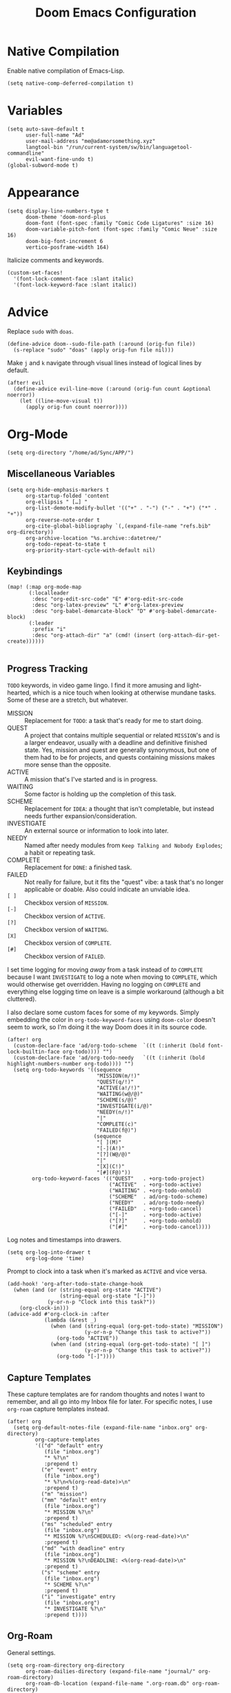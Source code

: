 #+title: Doom Emacs Configuration
#+property: header-args :tangle yes
#+auto_tangle: t

* Native Compilation
Enable native compilation of Emacs-Lisp.
#+begin_src elisp
(setq native-comp-deferred-compilation t)
#+end_src
* Variables
#+begin_src elisp
(setq auto-save-default t
      user-full-name "Ad"
      user-mail-address "me@adamorsomething.xyz"
      langtool-bin "/run/current-system/sw/bin/languagetool-commandline"
      evil-want-fine-undo t)
(global-subword-mode t)
#+end_src
* Appearance
#+begin_src elisp
(setq display-line-numbers-type t
      doom-theme 'doom-nord-plus
      doom-font (font-spec :family "Comic Code Ligatures" :size 16)
      doom-variable-pitch-font (font-spec :family "Comic Neue" :size 16)
      doom-big-font-increment 6
      vertico-posframe-width 164)
#+end_src

Italicize comments and keywords.
#+begin_src elisp
(custom-set-faces!
  '(font-lock-comment-face :slant italic)
  '(font-lock-keyword-face :slant italic))
#+end_src
* Advice
Replace =sudo= with =doas=.
#+begin_src elisp
(define-advice doom--sudo-file-path (:around (orig-fun file))
  (s-replace "sudo" "doas" (apply orig-fun file nil)))
#+end_src

Make ~j~ and ~k~ navigate through visual lines instead of logical lines by default.
#+begin_src elisp
(after! evil
  (define-advice evil-line-move (:around (orig-fun count &optional noerror))
    (let ((line-move-visual t))
      (apply orig-fun count noerror))))
#+end_src
* Org-Mode
#+begin_src elisp
(setq org-directory "/home/ad/Sync/APP/")
#+end_src
** Miscellaneous Variables
#+begin_src elisp
(setq org-hide-emphasis-markers t
      org-startup-folded 'content
      org-ellipsis " […] "
      org-list-demote-modify-bullet '(("+" . "-") ("-" . "+") ("*" . "+"))
      org-reverse-note-order t
      org-cite-global-bibliography `(,(expand-file-name "refs.bib" org-directory))
      org-archive-location "%s.archive::datetree/"
      org-todo-repeat-to-state t
      org-priority-start-cycle-with-default nil)
#+end_src
** Keybindings
#+begin_src elisp
(map! (:map org-mode-map
       (:localleader
        :desc "org-edit-src-code" "E" #'org-edit-src-code
        :desc "org-latex-preview" "L" #'org-latex-preview
        :desc "org-babel-demarcate-block" "D" #'org-babel-demarcate-block)
       (:leader
        :prefix "i"
        :desc "org-attach-dir" "a" (cmd! (insert (org-attach-dir-get-create))))))

#+end_src
** Progress Tracking
=TODO= keywords, in video game lingo. I find it more amusing and light-hearted, which is a nice touch when looking at otherwise mundane tasks. Some of these are a stretch, but whatever.

+ MISSION :: Replacement for =TODO=: a task that's ready for me to start doing.
+ QUEST :: A project that contains multiple sequential or related =MISSION='s and is a larger endeavor, usually with a deadline and definitive finished state. Yes, mission and quest are generally synonymous, but one of them had to be for projects, and quests containing missions makes more sense than the opposite.
+ ACTIVE :: A mission that's I've started and is in progress.
+ WAITING :: Some factor is holding up the completion of this task.
+ SCHEME :: Replacement for =IDEA=: a thought that isn't completable, but instead needs further expansion/consideration.
+ INVESTIGATE :: An external source or information to look into later.
+ NEEDY :: Named after needy modules from =Keep Talking and Nobody Explodes=; a habit or repeating task.
+ COMPLETE :: Replacement for =DONE=: a finished task.
+ FAILED :: Not really for failure, but it fits the "quest" vibe: a task that's no longer applicable or doable. Also could indicate an unviable idea.
+ =[ ]= :: Checkbox version of =MISSION=.
+ =[-]= :: Checkbox version of =ACTIVE=.
+ =[?]= :: Checkbox version of =WAITING=.
+ =[X]= :: Checkbox version of =COMPLETE=.
+ =[#]= :: Checkbox version of =FAILED=.

I set time logging for moving /away/ from a task instead of /to/ =COMPLETE= because I want =INVESTIGATE= to log a note when moving to =COMPLETE=, which would otherwise get overridden. Having no logging on =COMPLETE= and everything else logging time on leave is a simple workaround (although a bit cluttered).

I also declare some custom faces for some of my keywords. Simply embedding the color in ~org-todo-keyword-faces~ using ~doom-color~ doesn't seem to work, so I'm doing it the way Doom does it in its source code.

#+begin_src elisp
(after! org
  (custom-declare-face 'ad/org-todo-scheme  `((t (:inherit (bold font-lock-builtin-face org-todo)))) "")
  (custom-declare-face 'ad/org-todo-needy   `((t (:inherit (bold highlight-numbers-number org-todo)))) "")
  (setq org-todo-keywords '((sequence
                             "MISSION(m/!)"
                             "QUEST(q/!)"
                             "ACTIVE(a!/!)"
                             "WAITING(w@/@)"
                             "SCHEME(s/@)"
                             "INVESTIGATE(i/@)"
                             "NEEDY(n/!)"
                             "|"
                             "COMPLETE(c)"
                             "FAILED(f@)")
                            (sequence
                             "[ ](M)"
                             "[-](A!)"
                             "[?](W@/@)"
                             "|"
                             "[X](C!)"
                             "[#](F@)"))
        org-todo-keyword-faces '(("QUEST"   . +org-todo-project)
                                 ("ACTIVE"  . +org-todo-active)
                                 ("WAITING" . +org-todo-onhold)
                                 ("SCHEME"  . ad/org-todo-scheme)
                                 ("NEEDY"   . ad/org-todo-needy)
                                 ("FAILED"  . +org-todo-cancel)
                                 ("[-]"     . +org-todo-active)
                                 ("[?]"     . +org-todo-onhold)
                                 ("[#]"     . +org-todo-cancel))))
#+end_src

Log notes and timestamps into drawers.
      #+begin_src elisp
(setq org-log-into-drawer t
      org-log-done 'time)
#+end_src

Prompt to clock into a task when it's marked as =ACTIVE= and vice versa.
#+begin_src elisp
(add-hook! 'org-after-todo-state-change-hook
  (when (and (or (string-equal org-state "ACTIVE")
                 (string-equal org-state "[-]"))
             (y-or-n-p "Clock into this task?"))
    (org-clock-in)))
(advice-add #'org-clock-in :after
            (lambda (&rest _)
              (when (and (string-equal (org-get-todo-state) "MISSION")
                         (y-or-n-p "Change this task to active?"))
                (org-todo "ACTIVE"))
              (when (and (string-equal (org-get-todo-state) "[ ]")
                         (y-or-n-p "Change this task to active?"))
                (org-todo "[-]"))))
#+end_src
** Capture Templates
These capture templates are for random thoughts and notes I want to remember, and all go into my Inbox file for later. For specific notes, I use ~org-roam~ capture templates instead.

#+begin_src elisp
(after! org
  (setq org-default-notes-file (expand-file-name "inbox.org" org-directory)
         org-capture-templates
         '(("d" "default" entry
            (file "inbox.org")
            "* %?\n"
            :prepend t)
           ("e" "event" entry
            (file "inbox.org")
            "* %?\n<%(org-read-date)>\n"
            :prepend t)
           ("m" "mission")
           ("mm" "default" entry
            (file "inbox.org")
            "* MISSION %?\n"
            :prepend t)
           ("ms" "scheduled" entry
            (file "inbox.org")
            "* MISSION %?\nSCHEDULED: <%(org-read-date)>\n"
            :prepend t)
           ("md" "with deadline" entry
            (file "inbox.org")
            "* MISSION %?\nDEADLINE: <%(org-read-date)>\n"
            :prepend t)
           ("s" "scheme" entry
            (file "inbox.org")
            "* SCHEME %?\n"
            :prepend t)
           ("i" "investigate" entry
            (file "inbox.org")
            "* INVESTIGATE %?\n"
            :prepend t))))
#+end_src
** Org-Roam
General settings.
#+begin_src elisp
(setq org-roam-directory org-directory
      org-roam-dailies-directory (expand-file-name "journal/" org-roam-directory)
      org-roam-db-location (expand-file-name ".org-roam.db" org-roam-directory)
      +org-roam-open-buffer-on-find-file nil)
#+end_src
*** File Types
Each subdirectory in my ~org-directory~ corresponds to a "type" of ~org-roam~ note. These code snippets integrate my file types into ~org-roam~ nicely.

Define an associative list for the names of each subdirectory to their respective icon. You could also simply use the subdirectory name alone, but I like having some pretty icons as well. Given the subdirectory name, fetching the icon is as simple as using the ~assoc~ function. ~nil~ is my Inbox file, which is the only file that resides in the root ~org-roam-directory~.
#+begin_src elisp
(defvar ad/org-roam-icons
  '(("fc"      . "🎴")
    ("gtd"     . "🗓")
    ("journal" . "📖")
    ("log"     . "🗃")
    ("outline" . "📂")
    ("ref"     . "📚")
    ("work"    . "✏")
    ("zettel"  . "🗒")
    (nil       . "📥")))
#+end_src

Defining a custom method is how ~org-roam~ allows you to add custom properties to ~org-roam-node-display-template~, which controls the format of functions like ~org-roam-find-file~. I copied the extra font stuff from Doom's default setting for this variable, since I don't really understand how the font stuff works. This code partially comes from =hlissner='s own private configuration, as well as some of Doom's defaults. See the documentation of ~org-roam-node-display-template~ for more information. This has to run after ~org-roam~ loads, else it errors out from the method definition.
#+begin_src elisp
(after! org-roam
  (cl-defmethod org-roam-node-doom-prefix ((node org-roam-node))
    (cdr (assoc (org-roam-node-doom-type node)
                ad/org-roam-icons)))
  (setq org-roam-node-display-template #("${doom-prefix} ${doom-hierarchy:96} ${todo:8} ${doom-type:12} ${doom-tags:24}" 20 35
                                         (face font-lock-keyword-face)
                                         36 51
                                         (face org-tag))))
#+end_src

I have my titles in my ~org-roam~ file names, as well as the timestamp of creation (which helps serve as a unique file name). I like to automatically have the file name titles in sync with the ~org-mode~ titles, which the following custom function does. I then add it as a hook to run right after save, since the ~org-roam~ values don't get updated before save. It first ensures that it's a file in a folder with managed file names, and then does some string parsing and whatnot to get a new file name, before running the Doom function to rename the file. I've found the Doom function works the best with Doom Emacs, since it's functionally equivalent to the interactive keybinding to move a file, which is what it should be. Keeps everything running smoothly.
#+begin_src elisp
(defun ad/update-roam-filename ()
  "Update org-roam file names when their titles change."
  (interactive)
  (when (and (org-roam-file-p)
             (-contains-p '("fc" "log" "outline" "ref" "work" "zettel") (f-filename (f-parent buffer-file-name))))
    (let ((new-file-location
          (concat
           (file-name-directory buffer-file-name)
           (s-replace-regexp "^\\([0-9]\\{14\\}\\).*" "\\1" (file-name-base buffer-file-name))
           "-"
           (-> (org-roam-node-at-point)
               (org-roam-node-file-title)
               (org-roam-node-from-title-or-alias)
               (org-roam-node-slug))
           ".org")))
      (unless (string-equal buffer-file-name new-file-location)
        (doom/move-this-file new-file-location)))))
(add-hook 'after-save-hook #'ad/update-roam-filename)
#+end_src
*** Capture Templates
In some templates, I fill in the ~org-attach~ directory automatically, useful for things like export paths for =gnuplot= or =graphviz=. However, by default, there's no function that both creates the directory and returns it; ~org-attach-dir-get-create~ doesn't accept an ID parameter, and the ID technically doesn't exist in the capture template, since it doesn't have an associated file until its initial save. No other method accepts an ID parameter /and/ creates the directory, so here's a simple one to fill my need.
#+begin_src elisp
(defun ad/org-attach-dir-get-create (id)
  "Return existing or new directory associated with the given ID."
  (let ((attach-dir (org-attach-dir-from-id id)))
    (unless (file-directory-p attach-dir)
      (make-directory attach-dir t))
    attach-dir))
#+end_src

This is just used to automagically get the HTML title of a URL, used in my website capture template.
#+begin_src elisp
(defun ad/get-html-title (url)
  "Retrieve a URL and return the HTML title. "
  (with-current-buffer (url-retrieve-synchronously url)
    (goto-char (point-min))
    (re-search-forward "<title>\\([^<]*\\)</title>")
    (match-string 1)))
#+end_src

Just a different capture template for each different "type" of note. I do define a short helper function to avoid having to type out the expression for my templates directory over and over again. Otherwise, nothing too interesting going on. For assorted thoughts and tasks, I use normal ~org-mode~ capture templates into my Inbox instead.
#+begin_src elisp
(defun ad/roam-template-path (template)
  "Given a template name, return the org-roam template path."
  (expand-file-name (concat template ".org")
                    (expand-file-name "template/" org-roam-directory)))
(setq org-roam-capture-templates
      `(("f" "fc" plain
         (file ,(ad/roam-template-path "fc"))
         :target (file "fc/%<%Y%m%d%H%M%S>-${slug}.org")
         :unnarrowed t)
        ("l" "log" plain
         (file ,(ad/roam-template-path "log"))
         :target (file "log/%<%Y%m%d%H%M%S>-${slug}.org")
         :unnarrowed t)
        ("o" "outline" plain
         (file ,(ad/roam-template-path "outline"))
         :target (file "outline/%<%Y%m%d%H%M%S>-${slug}.org")
         :unnarrowed t)
        ("r" "ref")
        ("rw" "website" plain
         (file ,(ad/roam-template-path "website"))
         :target (file "ref/%<%Y%m%d%H%M%S>-${slug}.org")
         :unnarrowed t)
        ("rc" "citekey" plain
         (file ,(ad/roam-template-path "citekey"))
         :target (file "ref/%<%Y%m%d%H%M%S>-${slug}.org")
         :unnarrowed t)
        ("w" "work")
        ("ww" "default" plain
         (file ,(ad/roam-template-path "work"))
         :target (file "work/%<%Y%m%d%H%M%S>-${slug}.org")
         :unnarrowed t)
        ("wl" "lab report" plain
         (file ,(ad/roam-template-path "lab-report"))
         :target (file "work/%<%Y%m%d%H%M%S>-${slug}.org")
         :unnarrowed t)
        ("z" "zettel" plain
         (file ,(ad/roam-template-path "zettel"))
         :target (file "zettel/%<%Y%m%d%H%M%S>-${slug}.org")
         :unnarrowed t)))
#+end_src
*** Dailies/Journals
My dailies are the same as my journal entries; this just defines a capture template and some default contents for each file.
#+begin_src elisp
(setq org-roam-dailies-capture-templates
      `(("d" "default" entry
         (file "template/journal.org")
         :target (file+head
                  "%<%Y-%m-%d>.org"
                  "#+title: %<%Y-%m-%d %a>\n\n")
         :clock-in
         :clock-resume)))

#+end_src
*** Org-Roam-UI
=Org-Roam-UI= is a really cool visualization of ~org-roam~, that unfortunately doesn't come built-in. I set it up here, toggled with the keybinding =SPC n r u=, in line with the rest of the ~org-roam~ binds.

#+begin_src elisp
(use-package! org-roam-ui
  :after org-roam
  :bind (:map doom-leader-notes-map
              ("r u" . org-roam-ui-mode))
  :init
  (use-package! websocket)
  :custom
  (org-roam-ui-sync-theme t)
  (org-roam-ui-follow t)
  (org-roam-ui-update-on-save t)
  (org-roam-ui-open-on-start nil))
#+end_src
** Org-Agenda
#+begin_src elisp
(setq org-agenda-files `(,(expand-file-name "gtd/" org-directory))
      org-agenda-skip-scheduled-if-done t
      org-agenda-skip-deadline-if-done t
      org-agenda-todo-ignore-scheduled 'future
      org-agenda-skip-deadline-prewarning-if-scheduled 'pre-scheduled
      org-agenda-prefix-format '((agenda . " %i %(ad/custom-agenda-prefix 32) → %s%b") (todo . " %i %-32:(ad/custom-agenda-prefix 32) → %b") (tags . " %i %-12:c") (search . " %i %-12:c"))
      org-agenda-time-grid
      '((daily today require-timed)
        (800 1000 1200 1400 1600 1800 2000)
        "" "----------------")
      org-agenda-time-leading-zero t
      org-agenda-current-time-string "———————————————— now")
#+end_src
*** Functions
Given an ~org-mode~ buffer =BUFFER= (default current buffer), return its =TITLE= property.
#+begin_src elisp
(defun ad/get-org-buffer-title (&optional buffer)
  "Given an org-mode BUFFER, return its title property."
  (with-current-buffer (or buffer (current-buffer))
    (nth 1 (car (org-collect-keywords '("TITLE"))))))
#+end_src

Create a custom ~org-agenda~ prefix of =LEN=.
#+begin_src elisp
(defun ad/custom-agenda-prefix (len)
  "Create a customized agenda prefix of LEN."
  (if buffer-file-name
      (let ((len (if (string-empty-p time) len (- len (length time) 3)))
            (title (ad/get-org-buffer-title (find-file-noselect buffer-file-name))))
        (concat (if (> (length title) len)
                    (s-truncate len title "…")
                  (s-pad-right len " " title))
                (unless (string-empty-p time) " → ")
                time))
    (concat (make-string (- len (length time)) ? ) time)))
#+end_src
** Org-Export
#+begin_src elisp
(setq org-export-with-section-numbers nil
      org-export-with-toc nil
      org-export-with-tags nil)
#+end_src

Default export sub-directory, see https://stackoverflow.com/questions/9559753/emacs-org-mode-export-to-another-directory.
#+begin_src elisp
(define-advice org-export-output-file-name (:around (orig-fun extension &optional subtreep pub-dir))
  (unless pub-dir
    (setq pub-dir (expand-file-name "export/" org-directory))
    (unless (file-directory-p pub-dir)
      (make-directory pub-dir)))
  (apply orig-fun extension subtreep pub-dir nil))
#+end_src
** Org-Auto-Tangle
#+begin_src elisp
(use-package! org-auto-tangle
  :hook (org-mode . org-auto-tangle-mode))
#+end_src
** Org-Noter
I'm assuming this is simply a byproduct of me mass-remapping keys for [[*Colemak-DH]], but I no longer have an insert keybind in ~org-noter~ document buffers. So let's bind that to the old =I= instead.

#+begin_src elisp
(map! :map org-noter-doc-mode-map
      "u" #'org-noter-insert-note)
#+end_src
** LaTeX
#+begin_src elisp
(setq org-latex-compiler "lualatex")
#+end_src

Automatically turn on ~org-cdlatex-mode~ when opening files in my =work= directory, which is mainly where I'm using LaTeX. A simple minor mode that makes writing subscripts, superscripts, and math easier. See [[https://orgmode.org/manual/CDLaTeX-mode.html][here]] for more.
#+begin_src elisp
(add-hook
 'org-mode-hook
 (lambda ()
   (when (and (org-roam-node-at-point)
          (string-equal (org-roam-node-doom-type (org-roam-node-at-point)) "work"))
      (turn-on-org-cdlatex))))
#+end_src

Add the =apa7= ~documentclass~ to LaTeX.
#+begin_src elisp
(setq! org-latex-classes '(("apa" "\\documentclass[11pt]{apa7}"
                            ("\\section{%s}"       . "\\section{%s}")
                            ("\\subsection{%s}"    . "\\subsection{%s}")
                            ("\\subsubsection{%s}" . "\\subsubsection{%s}")
                            ("\\paragraph{%s}"     . "\\paragraph{%s}")
                            ("\\subparagraph{%s}"  . "\\subparagraph{%s}"))
                           ("article" "\\documentclass[11pt]{article}"
                            ("\\section{%s}"       . "\\section*{%s}")
                            ("\\subsection{%s}"    . "\\subsection*{%s}")
                            ("\\subsubsection{%s}" . "\\subsubsection*{%s}")
                            ("\\paragraph{%s}"     . "\\paragraph*{%s}")
                            ("\\subparagraph{%s}"  . "\\subparagraph*{%s}"))
                           ("report" "\\documentclass[11pt]{report}"
                            ("\\part{%s}"          . "\\part*{%s}")
                            ("\\chapter{%s}"       . "\\chapter*{%s}")
                            ("\\section{%s}"       . "\\section*{%s}")
                            ("\\subsection{%s}"    . "\\subsection*{%s}")
                            ("\\subsubsection{%s}" . "\\subsubsection*{%s}"))
                           ("book" "\\documentclass[11pt]{book}"
                            ("\\part{%s}"          . "\\part*{%s}")
                            ("\\chapter{%s}"       . "\\chapter*{%s}")
                            ("\\section{%s}"       . "\\section*{%s}")
                            ("\\subsection{%s}"    . "\\subsection*{%s}")
                            ("\\subsubsection{%s}" . "\\subsubsection*{%s}"))))
#+end_src
** Personal Spellcheck Dictionary
#+begin_src elisp
(setq ispell-personal-dictionary (expand-file-name ".pws" org-directory))
#+end_src
** =org-anki=
#+begin_src elisp
(use-package! org-anki
  :config
  (map! (:map org-mode-map
         (:localleader
          (:prefix ("F" . "org-anki")
           :desc "cloze" :nv "c" #'org-anki-cloze-dwim
           :desc "sync" "s" #'org-anki-sync-entry
           :desc "sync all" "S" #'org-anki-sync-all
           :desc "update all" "u" #'org-anki-update-all)))))
#+end_src
* Partial Window Transparency
It may be useless and impractical, but it's hot. Background-only transparency requires either [[https://github.com/TheVaffel/emacs/blob/master/emacs_background_transparency.patch][this patch]] or Emacs 29+.
#+begin_src elisp
(setq default-frame-alist (append default-frame-alist '((alpha-background . 0.75))))
(map! :map doom-leader-toggle-map
      :desc "Transparency" "t"
      (cmd!
       (set-frame-parameter
        nil 'alpha-background
        (let* ((parameter (frame-parameter nil 'alpha-background))
               (alpha (or (car-safe parameter) parameter)))
          (if (or (= alpha 1.0) (= alpha 100))
              0.75
            1.0)))))
#+end_src
* Colemak-DH
The general consensus in the community is to just get used to the new positions of things, but I can't live without my =hjkl= navigation, and I don't feel like going through the work of making a proper extend layer (yet). So I'm just swapping the QWERTY and Colemak-DH positions, as well as deal with the few cascading changes, keeping things as minimal as possible. Where I have the luxury, I swap some of the positions I've already changed as well. Also there are some random variables to update, very fun. Luckily, the ~evil-collection-translate-key~ function makes it pretty easy to swap out all the keys in the appropriate keymaps. Also Magit doesn't work, I have to manually map; no idea why.

#+begin_src elisp
(after! (evil-org)
  (setq evil-org-movement-bindings '((left  . "m")
                                     (down  . "n")
                                     (up    . "e")
                                     (right . "i"))))
(evil-collection-translate-key nil '(evil-normal-state-map evil-motion-state-map evil-visual-state-map evil-operator-state-map)
  "m" "h"
  "n" "j"
  "e" "k"
  "i" "l"
  "h" "e"
  "j" "m"
  "k" "n"
  "l" "u"
  "u" "i"
  "M" "H"
  "N" "J"
  "E" "K"
  "I" "L"
  "H" "E"
  "J" "M"
  "K" "N"
  "L" "U"
  "U" "I")
(evil-collection-translate-key nil '(evil-window-map)
  "m" "h"
  "n" "j"
  "e" "k"
  "i" "l"
  "h" "m"
  "k" "n")
(map! :after magit
      :map magit-mode-map
      :nmv "n" #'evil-next-line
      :nv  "j" #'magit-ediff-dwim
      :nmv "e" #'evil-previous-line
      :nmv "k" #'evil-ex-search-next
      :nmv "K" #'evil-ex-search-previous
      :nmv "E" #'+lookup/documentation)
#+end_src
* mu4e
Putting my private email in public view for all to see probably isn't the most brilliant idea ever, so the relevant ~set-email-account!~ calls are in a file encrypted using =git-crypt= instead. That file gets loaded here.

#+begin_src elisp
(load! "mu4e.el.crypt")
#+end_src
* Elfeed
By default Doom Emacs doesn't actually come with a keybind to open Elfeed, even though =SPC o e= doesn't have anything assigned to it, a perfect key to assign to opening Elfeed. Also I add ~elfeed-update~ to ~elfeed-search-mode-hook~ to automatically update the feed.

#+begin_src elisp
(map! :map doom-leader-open-map
      :desc "Elfeed" "e" #'elfeed)
(add-hook 'elfeed-search-mode-hook #'elfeed-update)
#+end_src
* GitHub Copilot
Yes, I'm really lazy enough to sell my soul to Microsoft.

#+begin_src elisp
(use-package! copilot
  :bind (:map doom-leader-toggle-map
         ("C" . #'copilot-mode)
         :map copilot-mode-map
         ("M-RET" . #'copilot-accept-completion)))
#+end_src
* =pencil.el=
Look, I wrote my own package! Except it's not really a package cause it doesn't have its own repository or anything, it's just here. I'm loading the package using the magical black box of =use-package=; I add my Doom configuration directory to the load path and also provide a list of commands so that the file gets loaded lazily.

#+begin_src elisp
(use-package! pencil
  :load-path doom-user-dir
  :commands (pencil/complete-line))
#+end_src
* =titlecase.el=
#+begin_src elisp
(use-package! titlecase
  :after evil
  :config
  (map! :nv "g`" (evil-define-operator evil-titlecase (beg end)
                   (interactive "<r>")
                   (save-excursion
                     (set-mark beg)
                     (goto-char end)
                     (titlecase-dwim)))))
#+end_src
